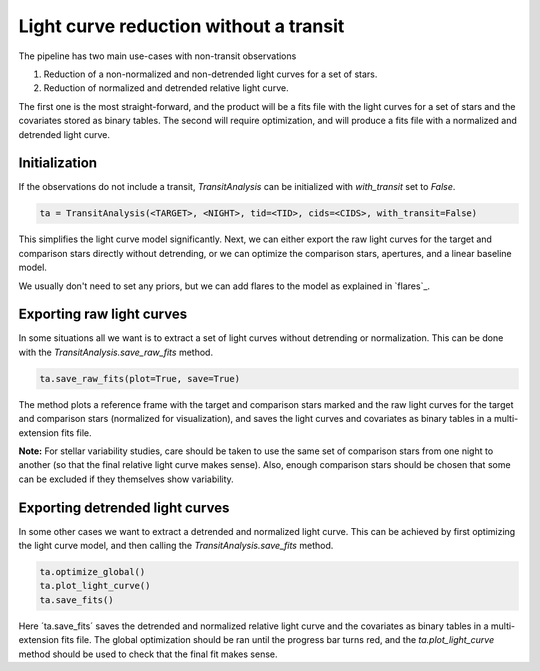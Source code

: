 Light curve reduction without a transit
---------------------------------------

The pipeline has two main use-cases with non-transit observations

1. Reduction of a non-normalized and non-detrended light curves for a set of stars.
2. Reduction of normalized and detrended relative light curve.

The first one is the most straight-forward, and the product will be a fits file with the light curves for
a set of stars and the covariates stored as binary tables. The second will require optimization, and will
produce a fits file with a normalized and detrended light curve.

Initialization
**************

If the observations do not include a transit, `TransitAnalysis` can be initialized with `with_transit` set to
`False`.

.. code-block:: python

    ta = TransitAnalysis(<TARGET>, <NIGHT>, tid=<TID>, cids=<CIDS>, with_transit=False)

This simplifies the light curve model significantly. Next, we can either export the raw light curves for the
target and comparison stars directly without detrending, or we can optimize the comparison stars, apertures,
and a linear baseline model.

We usually don't need to set any priors, but we can add flares to the model as explained in `flares`_.

Exporting raw light curves
**************************

In some situations all we want is to extract a set of light curves without detrending or normalization. This can
be done with the `TransitAnalysis.save_raw_fits` method.

.. code-block:: python

    ta.save_raw_fits(plot=True, save=True)

The method plots a reference frame with the target and comparison stars marked and the raw light curves for the
target and comparison stars (normalized for visualization), and saves the light curves and covariates as binary
tables in a multi-extension fits file.

**Note:** For stellar variability studies, care should be taken to use the same set of comparison stars from one
night to another (so that the final relative light curve makes sense). Also, enough comparison stars should be
chosen that some can be excluded if they themselves show variability.

Exporting detrended light curves
********************************

In some other cases we want to extract a detrended and normalized light curve. This can be achieved by first
optimizing the light curve model, and then calling the `TransitAnalysis.save_fits` method.

.. code-block:: python

    ta.optimize_global()
    ta.plot_light_curve()
    ta.save_fits()

Here ´ta.save_fits´ saves the detrended and normalized relative light curve and the covariates as binary tables in
a multi-extension fits file. The global optimization should be ran until the progress bar turns red, and the
`ta.plot_light_curve` method should be used to check that the final fit makes sense.

